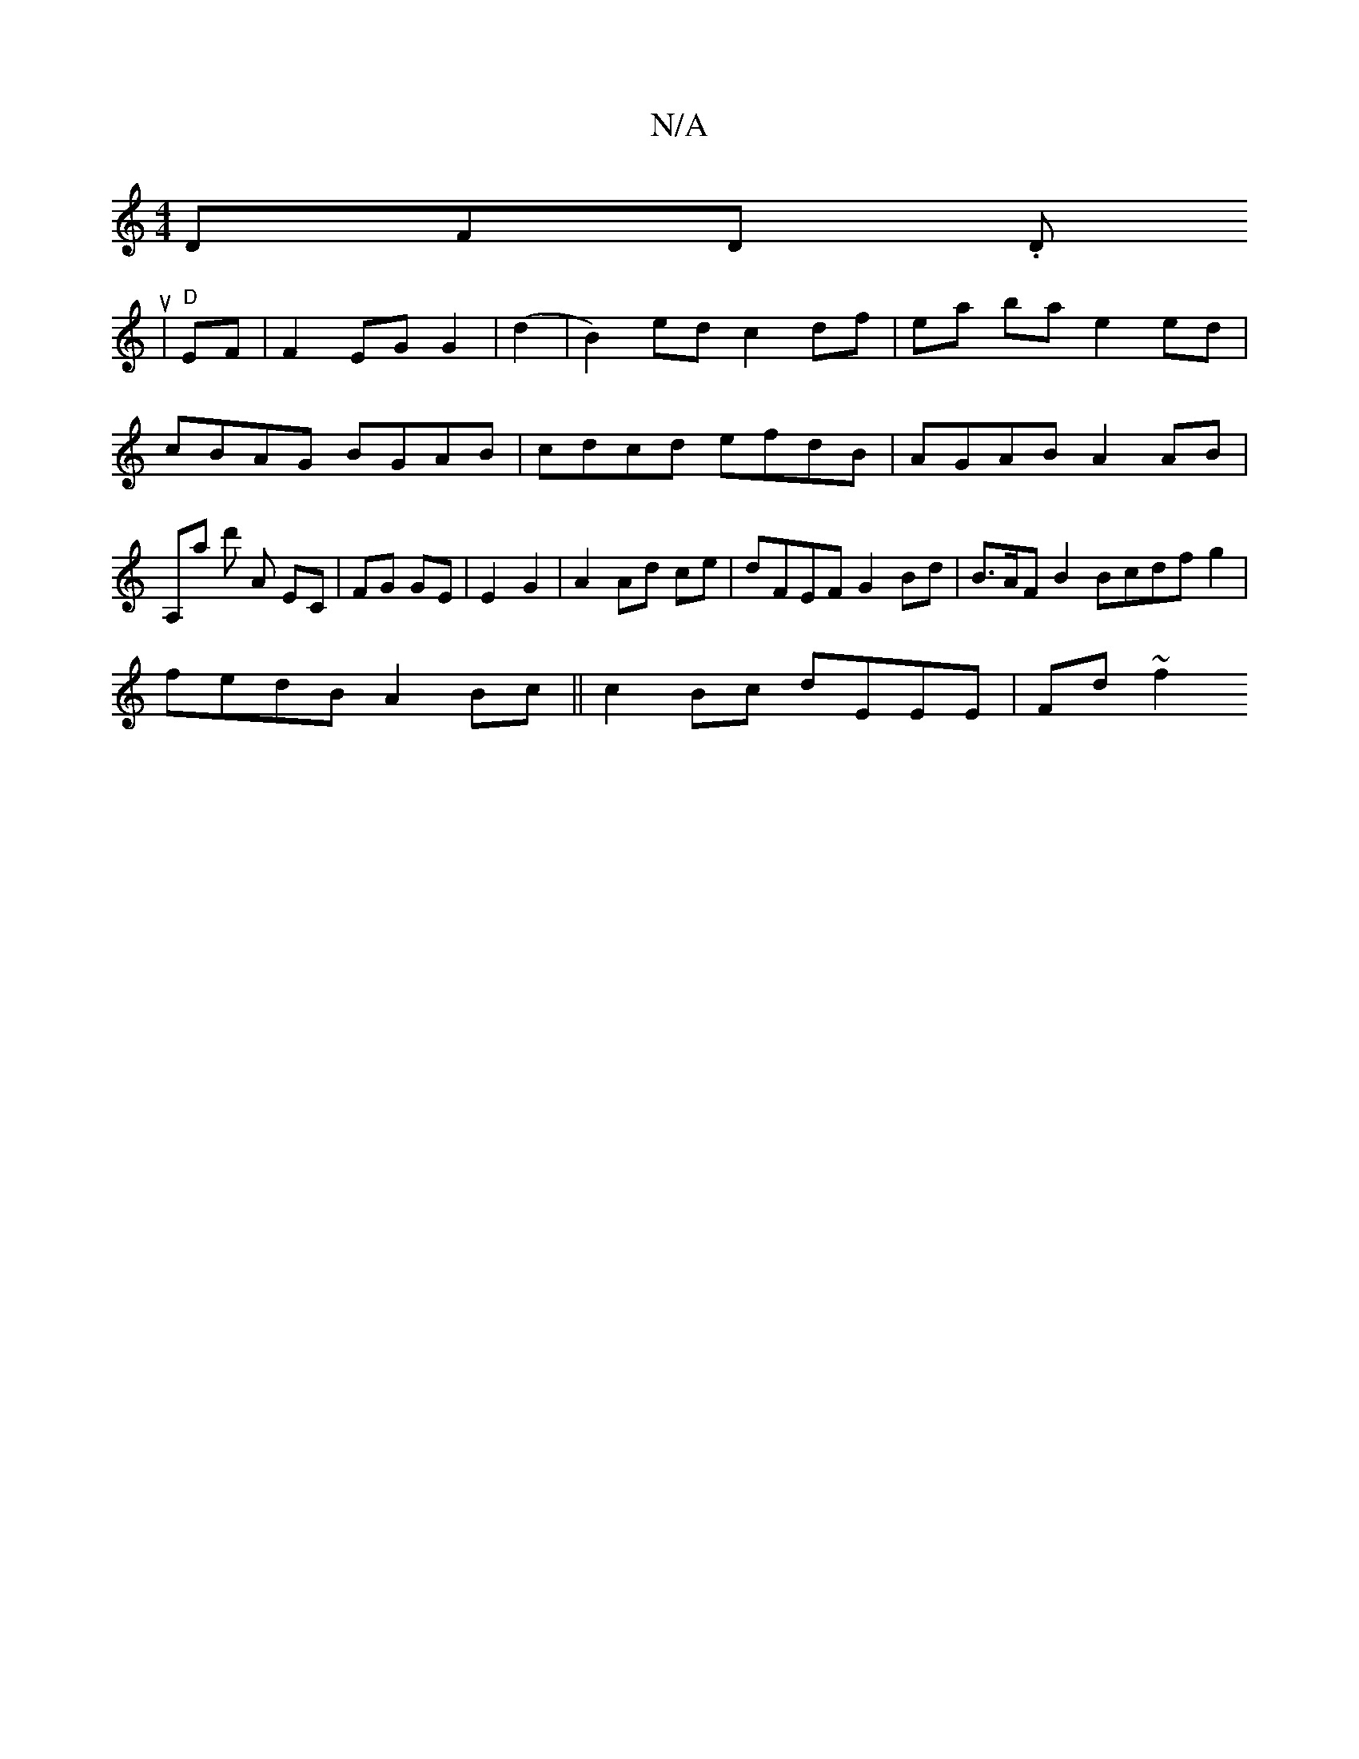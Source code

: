 X:1
T:N/A
M:4/4
R:N/A
K:Cmajor
DiFD. Dun_.
|"D"EF | F2 EG G2 | (d2|B2) ed c2 df | ea ba e2 ed | cBAG BGAB | cdcd efdB | AGAB A2 AB | A,a d' A EC | FG GE | E2 G2 | A2 Ad ce | dFEF G2Bd | B>AF B2 Bcdfg2|
fedB A2Bc|| c2 Bc dEEE |Fd~f2